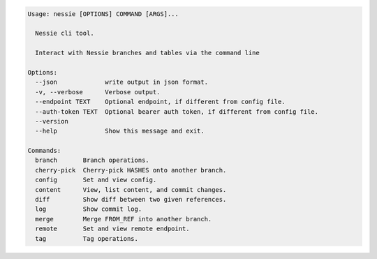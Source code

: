 .. code-block:: bash

   Usage: nessie [OPTIONS] COMMAND [ARGS]...
   
     Nessie cli tool.
   
     Interact with Nessie branches and tables via the command line
   
   Options:
     --json             write output in json format.
     -v, --verbose      Verbose output.
     --endpoint TEXT    Optional endpoint, if different from config file.
     --auth-token TEXT  Optional bearer auth token, if different from config file.
     --version
     --help             Show this message and exit.
   
   Commands:
     branch       Branch operations.
     cherry-pick  Cherry-pick HASHES onto another branch.
     config       Set and view config.
     content      View, list content, and commit changes.
     diff         Show diff between two given references.
     log          Show commit log.
     merge        Merge FROM_REF into another branch.
     remote       Set and view remote endpoint.
     tag          Tag operations.
   
   


